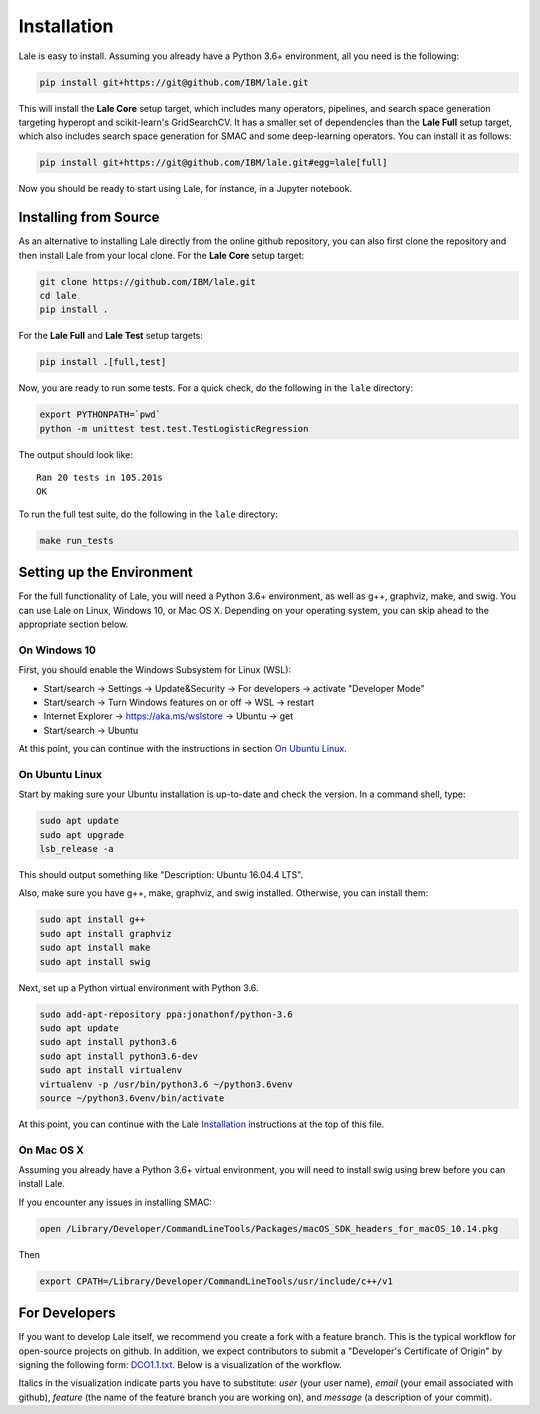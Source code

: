 Installation
============

Lale is easy to install. Assuming you already have a Python 3.6+
environment, all you need is the following:

.. code:: Bash

    pip install git+https://git@github.com/IBM/lale.git

This will install the **Lale Core** setup target, which includes many
operators, pipelines, and search space generation targeting hyperopt
and scikit-learn's GridSearchCV.  It has a smaller set of dependencies
than the **Lale Full** setup target, which also includes search space
generation for SMAC and some deep-learning operators. You can install
it as follows:

.. code:: Bash

    pip install git+https://git@github.com/IBM/lale.git#egg=lale[full]

Now you should be ready to start using Lale, for instance, in a
Jupyter notebook.

Installing from Source
----------------------

As an alternative to installing Lale directly from the online github
repository, you can also first clone the repository and then install
Lale from your local clone. For the **Lale Core** setup target:

.. code:: Bash

    git clone https://github.com/IBM/lale.git
    cd lale
    pip install .

For the **Lale Full** and **Lale Test** setup targets:

.. code:: Bash

    pip install .[full,test]

Now, you are ready to run some tests. For a quick check, do the
following in the ``lale`` directory:

.. code:: Bash

    export PYTHONPATH=`pwd`
    python -m unittest test.test.TestLogisticRegression

The output should look like::

    Ran 20 tests in 105.201s
    OK

To run the full test suite, do the following in the ``lale``
directory:

.. code:: Bash

    make run_tests

Setting up the Environment
--------------------------

For the full functionality of Lale, you will need a Python 3.6+
environment, as well as g++, graphviz, make, and swig. You can use
Lale on Linux, Windows 10, or Mac OS X. Depending on your operating
system, you can skip ahead to the appropriate section below.

On Windows 10
~~~~~~~~~~~~~

First, you should enable the Windows Subsystem for Linux (WSL):

- Start/search -> Settings -> Update&Security -> For developers -> activate "Developer Mode"

- Start/search -> Turn Windows features on or off -> WSL -> restart

- Internet Explorer -> https://aka.ms/wslstore -> Ubuntu -> get

- Start/search -> Ubuntu

At this point, you can continue with the instructions in section
`On Ubuntu Linux`_.

On Ubuntu Linux
~~~~~~~~~~~~~~~

Start by making sure your Ubuntu installation is up-to-date and check
the version. In a command shell, type:

.. code:: Bash

    sudo apt update
    sudo apt upgrade
    lsb_release -a

This should output something like "Description: Ubuntu 16.04.4 LTS".

Also, make sure you have g++, make, graphviz, and swig
installed. Otherwise, you can install them:

.. code:: Bash

    sudo apt install g++
    sudo apt install graphviz
    sudo apt install make
    sudo apt install swig

Next, set up a Python virtual environment with Python 3.6.

.. code:: Bash

    sudo add-apt-repository ppa:jonathonf/python-3.6
    sudo apt update
    sudo apt install python3.6
    sudo apt install python3.6-dev
    sudo apt install virtualenv
    virtualenv -p /usr/bin/python3.6 ~/python3.6venv
    source ~/python3.6venv/bin/activate

At this point, you can continue with the Lale `Installation`_
instructions at the top of this file.

On Mac OS X
~~~~~~~~~~~

Assuming you already have a Python 3.6+ virtual environment, you will
need to install swig using brew before you can install Lale.

If you encounter any issues in installing SMAC:

.. code:: Bash

    open /Library/Developer/CommandLineTools/Packages/macOS_SDK_headers_for_macOS_10.14.pkg

Then

.. code:: Bash

    export CPATH=/Library/Developer/CommandLineTools/usr/include/c++/v1

For Developers
--------------

If you want to develop Lale itself, we recommend you create a fork
with a feature branch. This is the typical workflow for open-source
projects on github. In addition, we expect contributors to submit a
"Developer's Certificate of Origin" by signing the following form:
`DCO1.1.txt <https://github.com/IBM/lale/blob/master/DCO1.1.txt>`_.
Below is a visualization of the workflow.

.. image:: img/repositories.png

Italics in the visualization indicate parts you have to substitute:
*user* (your user name), *email* (your email associated with github),
*feature* (the name of the feature branch you are working on), and
*message* (a description of your commit).
